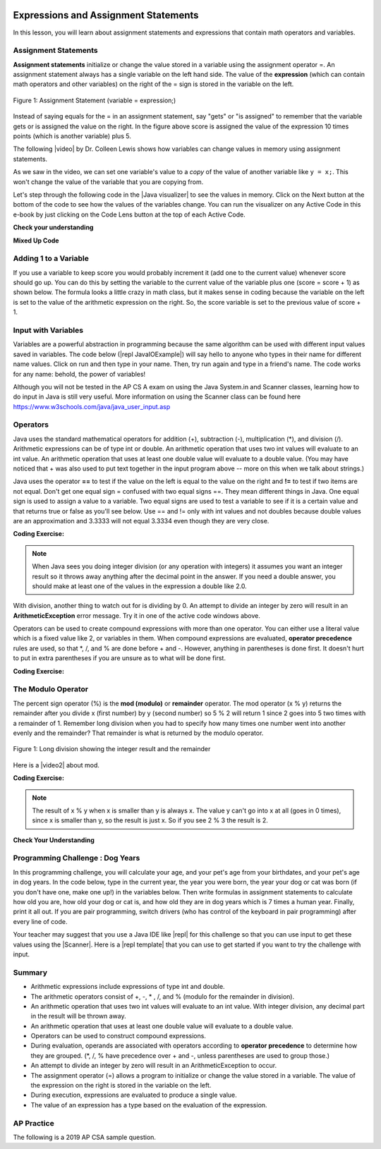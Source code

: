 .. qnum::
   :prefix: 1-4-
   :start: 1
   
.. |CodingEx| image:: ../../_static/codingExercise.png
    :width: 30px
    :align: middle
    :alt: coding exercise
    
    
.. |Exercise| image:: ../../_static/exercise.png
    :width: 35
    :align: middle
    :alt: exercise
    
    
.. |Groupwork| image:: ../../_static/groupwork.png
    :width: 35
    :align: middle
    :alt: groupwork

.. image:: ../../_static/time90.png
    :width: 225
    :align: right
    
Expressions and Assignment Statements
=====================================

In this lesson, you will learn about assignment statements and expressions that contain math operators and variables. 

Assignment Statements
---------------------

**Assignment statements** initialize or change the value stored in a variable using the assignment operator =.  An assignment statement always has a single variable on the left hand side. The value of the **expression** (which can contain math operators and other variables) on the right of the = sign is stored in the variable on the left.  


.. figure:: Figures/assignment.png
    :width: 350px
    :align: center
    :figclass: align-center
    
    Figure 1: Assignment Statement (variable = expression;)

Instead of saying equals for the = in an assignment statement, say "gets" or "is assigned" to remember that the variable gets or is assigned the value on the right. In the figure above score is assigned the value of the expression 10 times points (which is another variable) plus 5.

.. |video| raw:: html

   <a href="https://www.youtube.com/watch?v=MZwIgM__5C8&ab_channel=colleenlewis" target="_blank">video</a>
   
The following |video| by Dr. Colleen Lewis shows how variables can change values in memory using assignment statements.

.. youtube:: MZwIgM__5C8
    :width: 700
    :height: 415
    :align: center
    
   
As we saw in the video, we can set one variable's value to a *copy* of the value of another variable like ``y = x;``.  This won't change the value of the variable that you are copying from.  



.. |Java visualizer| raw:: html

   <a href="http://www.pythontutor.com/visualize.html#code=public+class+Test2%0A%7B%0A+++public+static+void+main(String%5B%5D+args%29%0A+++%7B%0A+++++int+x+%3D+3%3B%0A+++++int+y+%3D+2%3B%0A+++++System.out.println(x%29%3B%0A+++++System.out.println(y%29%3B%0A+++++x+%3D+y%3B%0A+++++System.out.println(x%29%3B%0A+++++System.out.println(y%29%3B%0A+++++y+%3D+5%3B%0A+++++System.out.println(x%29%3B%0A+++++System.out.println(y%29%3B%0A+++%7D%0A%7D&mode=display&origin=opt-frontend.js&cumulative=false&heapPrimitives=false&textReferences=false&py=java&rawInputLstJSON=%5B%5D&curInstr=0" target="_blank"  style="text-decoration:underline">Java visualizer</a>

Let's step through the following code in the |Java visualizer| to see the values in memory. Click on the Next button at the bottom of the code to see how the values of the variables change. You can run the visualizer on any Active Code in this e-book by just clicking on the Code Lens button at the top of each Active Code.

 
.. codelens:: asgn_viz1
    :language: java 
    :optional:
 
    public class Test2
    {
      public static void main(String[] args)
      {
        int x = 3;
        int y = 2;
        System.out.println(x);
        System.out.println(y);
        x = y;
        System.out.println(x);
        System.out.println(y);
        y = 5;
        System.out.println(x);
        System.out.println(y);
      }
    }


   
|Exercise| **Check your understanding**

.. |Java visualizer2| raw:: html

   <a href="http://www.pythontutor.com/visualize.html#code=public+class+Test2%0A%7B%0A+++public+static+void+main(String%5B%5D+args%29%0A+++%7B%0A+++++int+x+%3D+0%3B%0A+++++int+y+%3D+1%3B%0A+++++int+z+%3D+2%3B%0A+++++x+%3D+y%3B%0A+++++y+%3D+y+*+2%3B%0A+++++z+%3D+3%3B%0A+++++System.out.println(x%29%3B%0A+++++System.out.println(y%29%3B%0A+++++System.out.println(z%29%3B%0A+++%7D%0A%7D&mode=display&origin=opt-frontend.js&cumulative=false&heapPrimitives=false&textReferences=false&py=java&rawInputLstJSON=%5B%5D&curInstr=0" target="_blank"  style="text-decoration:underline">Java visualizer</a>
   
.. mchoice:: q2_1
   :practice: T
   :answer_a: x = 0, y = 1, z = 2
   :answer_b: x = 1, y = 2, z = 3
   :answer_c: x = 2, y = 2, z = 3
   :answer_d: x = 0, y = 0, z = 3
   :correct: b
   :feedback_a: These are the initial values in the variable, but the values are changed.
   :feedback_b: x changes to y's initial value, y's value is doubled, and z is set to 3
   :feedback_c: Remember that the equal sign doesn't mean that the two sides are equal.  It sets the value for the variable on the left to the value from evaluating the right side.
   :feedback_d: Remember that the equal sign doesn't mean that the two sides are equal.  It sets the value for the variable on the left to the value from evaluating the right side.

   What are the values of x, y, and z after the following code executes?  You can step through this code by clicking on this |Java visualizer2| link.

   .. code-block:: java 

       int x = 0;
       int y = 1;
       int z = 2;
       x = y;
       y = y * 2;
       z = 3;

      
|Exercise| **Mixed Up Code**



.. parsonsprob:: 2_swap
   :numbered: left
   :practice: T
   :adaptive:
   :noindent:

   The following has the correct code to 'swap' the values in x and y (so that x ends up with y's initial value and y ends up with x's initial value), but the code is mixed up and contains <b>one extra block</b> which is not needed in a correct solution.  Drag the needed blocks from the left into the correct order on the right. Check your solution by clicking on the <i>Check Me</i> button.  You will be told if any of the blocks are in the wrong order or if you need to remove one or more blocks.  After three incorrect attempts you will be able to use the <i>Help Me</i> button to make the problem easier.  
   -----
   int x = 3;
   int y = 5;
   int temp = 0;
   =====
   temp = x;
   =====
   x = y;
   =====
   y = temp;
   =====
   y = x; #distractor

Adding 1 to a Variable
-------------------------

If you use a variable to keep score you would probably increment it (add one to the current value) whenever score should go up.  You can do this by setting the variable to the current value of the variable plus one (score = score + 1) as shown below. The formula looks a little crazy in math class, but it makes sense in coding because the variable on the left is set to the value of the arithmetic expression on the right. So, the score variable is set to the previous value of score + 1.

.. activecode:: lccv1
   :language: java
   :autograde: unittest   
   
   Try the code below to see how score is incremented by 1. Try substituting 2 instead of 1 to see what happens.
   ~~~~
   public class Test1
   {
      public static void main(String[] args)
      {
        int score = 0;
        System.out.println(score);
        score = score + 1;
        System.out.println(score);
      }
   }
   ====
   // Test Code for Lesson 1.4 Expressions - iccv1
    import static org.junit.Assert.*;
    import org.junit.After;
    import org.junit.Before;
    import org.junit.Test;

    import java.io.*;

    public class RunestoneTests extends CodeTestHelper
    {
        @Test
        public void test1()
        {
            String output = getMethodOutput("main");
            String expect = "0\n1\n";
            boolean passed = getResults(expect, output, "Expected output from main", true);
            assertTrue(passed);
        }
    }


Input with Variables
--------------------

.. |repl JavaIOExample| raw:: html

   <a href="https://repl.it/@BerylHoffman/JavaIOExample" target="_blank">repl JavaIOExample</a>




Variables are a powerful abstraction in programming because the same algorithm can be used with different input values saved in variables.  The code below (|repl JavaIOExample|) will say hello to anyone who types in their name for different name values. Click on run and then type in your name. Then, try run again and type in a friend's name. The code works for any name: behold, the power of variables!

.. raw:: html

    <iframe height="500px" width="100%" style="max-width:90%; margin-left:5%"  src="https://repl.it/@BerylHoffman/JavaIOExample?lite=true" scrolling="no" frameborder="no" allowtransparency="true" allowfullscreen="true" sandbox="allow-forms allow-pointer-lock allow-popups allow-same-origin allow-scripts allow-modals"></iframe>
    
Although you will not be tested in the AP CS A exam on using the Java System.in and Scanner classes, learning how to do input in Java is still very useful. More information on using the Scanner class can be found here https://www.w3schools.com/java/java_user_input.asp 



Operators
---------


..	index::
	single: operators
	pair: math; operators
	pair: operators; addition
	pair: operators; subtraction
	pair: operators; multiplication
    pair: operators; division
    pair: operators; equality
    pair: operators; inequality

Java uses the standard mathematical operators for addition (+), subtraction (-), multiplication (*), and division (/). Arithmetic expressions can be of type int or double. An arithmetic operation that uses two int values will evaluate to an int value. An arithmetic operation that uses at least one double value will evaluate to a double value.  (You may have noticed that + was also used to put text together in the input program above -- more on this when we talk about strings.)

Java uses the operator **==** to test if the value on the left is equal to the value on the right and **!=** to test if two items are not equal.   Don't get one equal sign = confused with two equal signs ==. They mean different things in Java. One equal sign is used to assign a value to a variable. Two equal signs are used to test a variable to see if it is a certain value and that returns true or false as you'll see below.  Use == and != only with int values and not doubles because double values are an approximation and 3.3333 will not equal 3.3334 even though they are very close.

|CodingEx| **Coding Exercise:** 



.. activecode:: lcop1
   :language: java
   :autograde: unittest      
   
   Run the code below to see all the operators in action. Do all of those operators do what you expected?  What about 2 / 3? Isn't it surprising that it prints 0?  See the note below.
   ~~~~
   public class Test1
   {
      public static void main(String[] args)
      {
        System.out.println(2 + 3);
        System.out.println(2 - 3);
        System.out.println(2 * 3);
        System.out.println(2 / 3);
        // == is to test while = is to assign
        System.out.println(2 == 3);
        System.out.println(2 != 3);
      }
   }
   ====
   // Test Code for Lesson 1.4 Expressions - iccv1
    import static org.junit.Assert.*;
    import org.junit.After;
    import org.junit.Before;
    import org.junit.Test;
    import java.io.*;

    public class RunestoneTests extends CodeTestHelper
    {
        @Test
        public void test1()
        {
            String output = getMethodOutput("main");
            String expect = "5\n-1\n6\n0\nfalse\ntrue";
            boolean passed = getResults(expect, output, "Expected output from main", true);
            assertTrue(passed);
        }
    }
   


.. note::

   When Java sees you doing integer division (or any operation with integers) it assumes you want an integer result so it throws away anything after the decimal point in the answer. If you need a double answer, you should make at least one of the values in the expression a double like 2.0.

   
With division, another thing to watch out for is dividing by 0. An attempt to divide an integer by zero will result in an **ArithmeticException** error message. Try it in one of the active code windows above.

Operators can be used to create compound expressions with more than one operator. You can either use a literal value which is a fixed value like 2, or variables in them.  When compound expressions are evaluated, **operator precedence** rules are used, so that \*, /, and % are done before + and -. However, anything in parentheses is done first. It doesn't hurt to put in extra parentheses if you are unsure as to what will be done first.  

|CodingEx| **Coding Exercise:** 



.. activecode:: compound1
   :language: java
   :autograde: unittest      
   
   In the example below, try to guess what it will print out and then run it to see if you are right. Remember to consider **operator precedence**. How do the parentheses change the precedence?
   ~~~~
   public class TestCompound
   {
      public static void main(String[] args)
      {
        System.out.println(2 + 3 * 2);
        System.out.println((2 + 3) * 2);
        System.out.println(2 + (3 * 2));
      }
   }
   ====
   // Test Code for Lesson 1.4 Expressions - compounds
    import static org.junit.Assert.*;
    import org.junit.After;
    import org.junit.Before;
    import org.junit.Test;
    import java.io.*;

    public class RunestoneTests extends CodeTestHelper
    {
        @Test
        public void test1()
        {
            String output = getMethodOutput("main");
            String expect = "8\n10\n8";
            boolean passed = getResults(expect, output, "Expected output from main", true);
            assertTrue(passed);
        }
    }

   
   

   
   
The Modulo Operator
--------------------

The percent sign operator (%) is the **mod (modulo)** or **remainder** operator.  The mod operator (x % y) returns the remainder after you divide x (first number) by y (second number) so 5 % 2 will return 1 since 2 goes into 5 two times with a remainder of 1.  Remember long division when you had to specify how many times one number went into another evenly and the remainder?  That remainder is what is returned by the modulo operator.

.. figure:: Figures/mod-py.png
    :width: 150px
    :align: center
    :figclass: align-center
    
    Figure 1: Long division showing the integer result and the remainder
    
.. |video2| raw:: html

   <a href="https://www.youtube.com/watch?v=jp-T9lFISlI&ab_channel=colleenlewis" target="_blank">video</a>

Here is a |video2| about mod.

.. youtube:: jp-T9lFISlI
    :width: 700
    :height: 415
    :align: center
    

|CodingEx| **Coding Exercise:** 

.. activecode:: lcop2
   :language: java
   :autograde: unittest      
   
   In the example below, try to guess what it will print out and then run it to see if you are right.
   ~~~~
   public class Test1
   {
      public static void main(String[] args)
      {
        System.out.println(11 % 10);
        System.out.println(3 % 4);
        System.out.println(8 % 2);
        System.out.println(9 % 2);
      }
   }
   ====
   // Test Code for Lesson 1.4 Expressions - lcop2
    import static org.junit.Assert.*;
    import org.junit.After;
    import org.junit.Before;
    import org.junit.Test;

    import java.io.*;

    public class RunestoneTests extends CodeTestHelper
    {
        @Test
        public void test1()
        {
            String output = getMethodOutput("main");
            String expect = "1\n3\n0\n1";
            boolean passed = getResults(expect, output, "Expected output from main",true);
            assertTrue(passed);
        }
    }


.. note::
   The result of x % y when x is smaller than y is always x.  The value y can't go into x at all (goes in 0 times), since x is smaller than y, so the result is just x.  So if you see 2 % 3 the result is 2.  
  
..	index::
	single: modulo
	single: remainder
	pair: operators; modulo
	
|Exercise| **Check Your Understanding**
	
.. mchoice:: q3_4_1
   :practice: T
   :answer_a: 15
   :answer_b: 16
   :answer_c: 8
   :correct: c
   :feedback_a: This would be the result of 158 divided by 10.  modulo gives you the remainder.
   :feedback_b: modulo gives you the remainder after the division.
   :feedback_c: When you divide 158 by 10 you get a remainder of 8.  

   What is the result of 158 % 10?
   
.. mchoice:: q3_4_2
   :practice: T
   :answer_a: 3
   :answer_b: 2
   :answer_c: 8
   :correct: a
   :feedback_a: 8 goes into 3 no times so the remainder is 3.  The remainder of a smaller number divided by a larger number is always the smaller number!
   :feedback_b: This would be the remainder if the question was 8 % 3 but here we are asking for the reminder after we divide 3 by 8.
   :feedback_c: What is the remainder after you divide 3 by 8?  

   What is the result of 3 % 8?
	



   

|Groupwork| Programming Challenge : Dog Years
------------------------------------------------

.. image:: Figures/dog-free.png
    :width: 150
    :align: left
    :alt: dog

In this programming challenge, you will calculate your age, and your pet's age from your birthdates, and your pet's age in dog years.   In the code below, type in the current year, the year you were born, the year your dog or cat was born (if you don't have one, make one up!) in the variables below. Then write formulas in assignment statements to calculate how old you are, how old your dog or cat is, and how old they are in dog years which is 7 times a human year.  Finally, print it all out. If you are pair programming, switch drivers (who has control of the keyboard in pair programming) after every line of code. 

.. activecode:: challenge1-4
   :language: java
   :autograde: unittest
   :practice: T

   Calculate your age and your pet's age from the birthdates, and then your pet's age in dog years.
   ~~~~
   public class Challenge1_4
   {
      public static void main(String[] args)
      {
          // Fill in values for these variables
          int currentYear = 
          int birthYear = 
          int dogBirthYear = 
          
          // Write a formula to calculate your age 
          // from the currentYear and your birthYear variables 
          int age = 
          
          // Write a formula to calculate your dog's age 
          // from the currentYear and dogBirthYear variables 
          int dogAge = 
          
          // Calculate the age of your dog in dogYears (7 times your dog's age in human years)
          int dogYearsAge =
         
          // Print out your age, your dog's age, and your dog's age in dog years. Make sure you print out text too so that the user knows what is being printed out.
        
      
      
      }
   }
   ====
   import static org.junit.Assert.*;
    import org.junit.*;;
    import java.io.*;
    public class RunestoneTests extends CodeTestHelper
    {
       @Test
       public void testAsgn1() throws IOException
       {
           String target = "age = currentYear - birthYear";
           boolean passed = checkCodeContains("formula for age", target);
           assertTrue(passed);
       }
       @Test
       public void testAsgn2() throws IOException
       {
           String target = "dogAge = currentYear - dogBirthYear";
           boolean passed = checkCodeContains("formula for dogAge", target);
           assertTrue(passed);
       }
       @Test
       public void testAsgn3() throws IOException
       {       
           String target1 = removeSpaces("dogYearsAge = dogAge * 7");
           String target2 = removeSpaces("dogYearsAge = 7 * dogAge");
           String code = removeSpaces(getCode());

           boolean passed1 = code.contains(target1);
           boolean passed2 = code.contains(target2);
           boolean passed = passed1 || passed2;
           getResults("true", ""+passed, "formula for dogYearsAge using dogAge", passed);
           assertTrue(passed);
       }
    }
   

.. |repl| raw:: html

   <a href="https://repl.it" target="_blank">repl.it</a>
   

.. |Scanner| raw:: html

   <a href="https://www.w3schools.com/java/java_user_input.asp" target="_blank">Scanner class</a>
   
.. |repl template| raw:: html

   <a href="https://repl.it/@BerylHoffman/Challenge1-4-Dog-Years-Template" target="_blank">repl template</a>

Your teacher may suggest that you use a Java IDE like |repl| for this challenge so that you can use input to get these values using the |Scanner|. Here is a |repl template| that you can use to get started if you want to try the challenge with input.

Summary
-------------------

- Arithmetic expressions include expressions of type int and double.

- The arithmetic operators consist of +, -, \* , /, and % (modulo for the remainder in division).

- An arithmetic operation that uses two int values will evaluate to an int value. With integer division, any decimal part in the result will be thrown away.

- An arithmetic operation that uses at least one double value will evaluate to a double value.

- Operators can be used to construct compound expressions.

- During evaluation, operands are associated with operators according to **operator precedence** to determine how they are grouped. (\*, /, % have precedence over + and -, unless parentheses are used to group those.)

- An attempt to divide an integer by zero will result in an ArithmeticException to occur. 

- The assignment operator (=) allows a program to initialize or change the value stored in a variable.  The value of the expression on the right is stored in the variable on the left.

- During execution, expressions are evaluated to produce a single value.

- The value of an expression has a type based on the evaluation of the expression.

AP Practice
------------

The following is a 2019 AP CSA sample question.

.. mchoice:: apcsa_sample1
   :practice: T
   :answer_a: 0.666666666666667
   :answer_b: 9.0
   :answer_c: 10.0
   :answer_d: 11.5
   :answer_e: 14.0
   :correct: c
   :feedback_a: Don't forget that division and multiplication will be done first due to operator precedence. 
   :feedback_b: Don't forget that division and multiplication will be done first due to operator precedence.
   :feedback_c: Yes, this is equivalent to (5 + ((a/b)*c) - 1).   
   :feedback_d: Don't forget that division and multiplication will be done first due to operator precedence, and that an int/int gives an int truncated result where everything to the right of the decimal point is dropped.
   :feedback_e: Don't forget that division and multiplication will be done first due to operator precedence.
   
   Consider the following code segment.
   
   .. code-block:: java 
   
       int a = 5;
       int b = 2;
       double c = 3.0;
       System.out.println(5 + a / b * c - 1);
   
   What is printed when the code segment is executed?


.. raw:: html
    
    <script src="../_static/custom-csawesome.js"></script>
